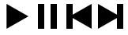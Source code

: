 SplineFontDB: 3.2
FontName: icons
FullName: Icons
FamilyName: icons
Weight: Medium
Copyright: 
Version: 1.000
ItalicAngle: 0
UnderlinePosition: -100
UnderlineWidth: 50
Ascent: 800
Descent: 200
InvalidEm: 0
sfntRevision: 0x00010000
LayerCount: 2
Layer: 0 1 "Back" 1
Layer: 1 1 "Fore" 0
XUID: [1021 125 -218654192 9094997]
StyleMap: 0x0040
FSType: 4
OS2Version: 3
OS2_WeightWidthSlopeOnly: 0
OS2_UseTypoMetrics: 0
CreationTime: 1676185689
ModificationTime: 1715602452
PfmFamily: 81
TTFWeight: 400
TTFWidth: 5
LineGap: 24
VLineGap: 0
Panose: 0 0 0 0 0 0 0 0 0 0
OS2TypoAscent: 924
OS2TypoAOffset: 0
OS2TypoDescent: -227
OS2TypoDOffset: 0
OS2TypoLinegap: 47
OS2WinAscent: 924
OS2WinAOffset: 0
OS2WinDescent: 294
OS2WinDOffset: 0
HheadAscent: 924
HheadAOffset: 0
HheadDescent: -294
HheadDOffset: 0
OS2SubXSize: 700
OS2SubYSize: 650
OS2SubXOff: 0
OS2SubYOff: 140
OS2SupXSize: 700
OS2SupYSize: 650
OS2SupXOff: 0
OS2SupYOff: 477
OS2StrikeYSize: 50
OS2StrikeYPos: 250
OS2CapHeight: 700
OS2XHeight: 500
OS2Vendor: 'PYRS'
OS2CodePages: 00000001.00000000
OS2UnicodeRanges: 80000003.1000000a.00000000.00000000
Lookup: 4 0 1 "'liga' Standard Ligatures in Latin lookup 0" { "'liga' Standard Ligatures in Latin lookup 0 subtable"  } ['liga' ('DFLT' <'dflt' > 'latn' <'dflt' > ) ]
Lookup: 4 0 1 "'liga' Standard Ligatures in Latin lookup 1" { "'liga' Standard Ligatures in Latin lookup 1 subtable"  } ['liga' ('latn' <'dflt' > ) ]
Lookup: 258 0 0 "'kern' Horizontal Kerning in Latin lookup 0" { "'kern' Horizontal Kerning in Latin lookup 0 subtable"  } ['kern' ('DFLT' <'dflt' > 'latn' <'dflt' > ) ]
MarkAttachClasses: 1
DEI: 91125
TtTable: prep
PUSHW_1
 0
CALL
SVTCA[y-axis]
PUSHW_3
 1
 1
 2
CALL
SVTCA[x-axis]
PUSHW_3
 2
 1
 2
CALL
SVTCA[x-axis]
PUSHW_8
 2
 32
 27
 21
 15
 9
 0
 8
CALL
SVTCA[y-axis]
PUSHW_8
 1
 35
 27
 21
 15
 9
 0
 8
CALL
SVTCA[y-axis]
PUSHW_3
 3
 4
 7
CALL
PUSHW_1
 0
DUP
RCVT
RDTG
ROUND[Black]
RTG
WCVTP
EndTTInstrs
TtTable: fpgm
PUSHW_1
 0
FDEF
MPPEM
PUSHW_1
 9
LT
IF
PUSHB_2
 1
 1
INSTCTRL
EIF
PUSHW_1
 511
SCANCTRL
PUSHW_1
 68
SCVTCI
PUSHW_2
 9
 3
SDS
SDB
ENDF
PUSHW_1
 1
FDEF
DUP
DUP
RCVT
ROUND[Black]
WCVTP
PUSHB_1
 1
ADD
ENDF
PUSHW_1
 2
FDEF
PUSHW_1
 1
LOOPCALL
POP
ENDF
PUSHW_1
 3
FDEF
DUP
GC[cur]
PUSHB_1
 3
CINDEX
GC[cur]
GT
IF
SWAP
EIF
DUP
ROLL
DUP
ROLL
MD[grid]
ABS
ROLL
DUP
GC[cur]
DUP
ROUND[Grey]
SUB
ABS
PUSHB_1
 4
CINDEX
GC[cur]
DUP
ROUND[Grey]
SUB
ABS
GT
IF
SWAP
NEG
ROLL
EIF
MDAP[rnd]
DUP
PUSHB_1
 0
GTEQ
IF
ROUND[Black]
DUP
PUSHB_1
 0
EQ
IF
POP
PUSHB_1
 64
EIF
ELSE
ROUND[Black]
DUP
PUSHB_1
 0
EQ
IF
POP
PUSHB_1
 64
NEG
EIF
EIF
MSIRP[no-rp0]
ENDF
PUSHW_1
 4
FDEF
DUP
GC[cur]
PUSHB_1
 4
CINDEX
GC[cur]
GT
IF
SWAP
ROLL
EIF
DUP
GC[cur]
DUP
ROUND[White]
SUB
ABS
PUSHB_1
 4
CINDEX
GC[cur]
DUP
ROUND[White]
SUB
ABS
GT
IF
SWAP
ROLL
EIF
MDAP[rnd]
MIRP[rp0,min,rnd,black]
ENDF
PUSHW_1
 5
FDEF
MPPEM
DUP
PUSHB_1
 3
MINDEX
LT
IF
LTEQ
IF
PUSHB_1
 128
WCVTP
ELSE
PUSHB_1
 64
WCVTP
EIF
ELSE
POP
POP
DUP
RCVT
PUSHB_1
 192
LT
IF
PUSHB_1
 192
WCVTP
ELSE
POP
EIF
EIF
ENDF
PUSHW_1
 6
FDEF
DUP
DUP
RCVT
ROUND[Black]
WCVTP
PUSHB_1
 1
ADD
DUP
DUP
RCVT
RDTG
ROUND[Black]
RTG
WCVTP
PUSHB_1
 1
ADD
ENDF
PUSHW_1
 7
FDEF
PUSHW_1
 6
LOOPCALL
ENDF
PUSHW_1
 8
FDEF
MPPEM
DUP
PUSHB_1
 3
MINDEX
GTEQ
IF
PUSHB_1
 64
ELSE
PUSHB_1
 0
EIF
ROLL
ROLL
DUP
PUSHB_1
 3
MINDEX
GTEQ
IF
SWAP
POP
PUSHB_1
 128
ROLL
ROLL
ELSE
ROLL
SWAP
EIF
DUP
PUSHB_1
 3
MINDEX
GTEQ
IF
SWAP
POP
PUSHW_1
 192
ROLL
ROLL
ELSE
ROLL
SWAP
EIF
DUP
PUSHB_1
 3
MINDEX
GTEQ
IF
SWAP
POP
PUSHW_1
 256
ROLL
ROLL
ELSE
ROLL
SWAP
EIF
DUP
PUSHB_1
 3
MINDEX
GTEQ
IF
SWAP
POP
PUSHW_1
 320
ROLL
ROLL
ELSE
ROLL
SWAP
EIF
DUP
PUSHW_1
 3
MINDEX
GTEQ
IF
PUSHB_1
 3
CINDEX
RCVT
PUSHW_1
 384
LT
IF
SWAP
POP
PUSHW_1
 384
SWAP
POP
ELSE
PUSHB_1
 3
CINDEX
RCVT
SWAP
POP
SWAP
POP
EIF
ELSE
POP
EIF
WCVTP
ENDF
PUSHW_1
 9
FDEF
MPPEM
GTEQ
IF
RCVT
WCVTP
ELSE
POP
POP
EIF
ENDF
EndTTInstrs
ShortTable: cvt  11
  20
  161
  176
  0
  0
  -227
  61
  574
  36
  837
  0
EndShort
ShortTable: maxp 16
  1
  0
  112
  625
  19
  0
  0
  1
  0
  0
  10
  0
  512
  371
  0
  0
EndShort
LangName: 1033 "" "" "Regular" "" "" "Version 1.000" "" "Nice Sugar is a trademark of Khurasan." "Khurasan" "Khurasan" "Copyright (c) 2023 by Khurasan. All rights reserved." "www.khurasanstudio.com" "www.khurasanstudio.com" "contact me at khurasantype@gmail.com" "https://khurasanstudio.com/license/"
Encoding: UnicodeBmp
Compacted: 1
UnicodeInterp: none
NameList: AGL For New Fonts
DisplaySize: -48
AntiAlias: 1
FitToEm: 0
WinInfo: 0 16 4
BeginPrivate: 0
EndPrivate
BeginChars: 65537 4

StartChar: D
Encoding: 68 68 0
Width: 1000
GlyphClass: 1
Flags: W
LayerCount: 2
Fore
SplineSet
100 700 m 1,0,-1
 100 -100 l 1,1,-1
 793 300 l 1,2,-1
 793 300 l 1,3,-1
 100 700 l 1,0,-1
900 700 m 1,4,-1
 700 700 l 1,5,-1
 700 -100 l 1,6,-1
 900 -100 l 1,7,-1
 900 700 l 1,4,-1
EndSplineSet
Validated: 5
Kerns2: 3 -31 "'kern' Horizontal Kerning in Latin lookup 0 subtable"
EndChar

StartChar: C
Encoding: 67 67 1
Width: 1000
GlyphClass: 1
LayerCount: 2
Fore
SplineSet
900 700 m 5,0,-1
 900 -100 l 1,1,-1
 207 300 l 1,2,-1
 207 300 l 1,3,-1
 900 700 l 5,0,-1
100 700 m 5,4,-1
 300 700 l 5,5,-1
 300 -100 l 1,6,-1
 100 -100 l 1,7,-1
 100 700 l 5,4,-1
EndSplineSet
Validated: 5
EndChar

StartChar: B
Encoding: 66 66 2
Width: 1000
GlyphClass: 1
Flags: W
LayerCount: 2
Fore
SplineSet
200 700 m 1,0,-1
 200 -100 l 1,1,-1
 400 -100 l 1,2,-1
 400 700 l 1,3,-1
 200 700 l 1,0,-1
800 700 m 5,4,-1
 600 700 l 5,5,-1
 600 -100 l 5,6,-1
 800 -100 l 5,7,-1
 800 700 l 5,4,-1
EndSplineSet
Validated: 9
EndChar

StartChar: A
Encoding: 65 65 3
Width: 1000
GlyphClass: 1
Flags: W
LayerCount: 2
Fore
SplineSet
207 700 m 1,0,-1
 207 -100 l 1,1,-1
 900 300 l 1,2,-1
 900 300 l 1,3,-1
 207 700 l 1,0,-1
EndSplineSet
Validated: 5
EndChar
EndChars
EndSplineFont
